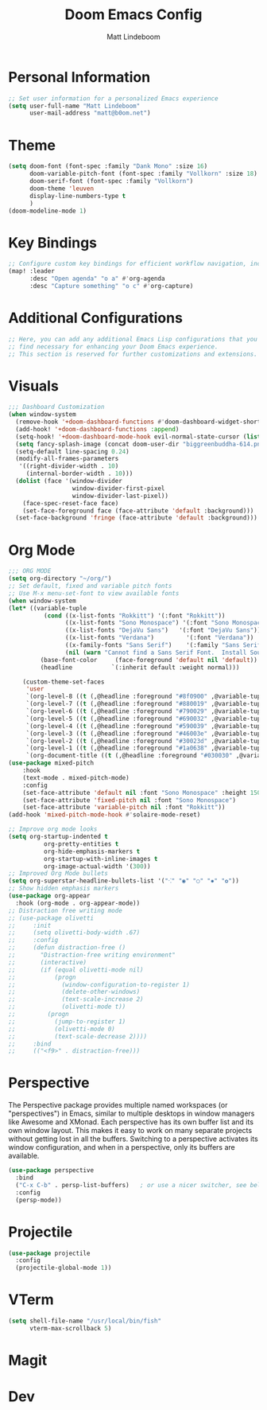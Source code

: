 #+title: Doom Emacs Config
#+author: Matt Lindeboom
#+email: matt@b0om.net
#+property: header-args :tangle yes

* Personal Information
:PROPERTIES:
:header-args:emacs-lisp: :tangle yes
:END:
#+BEGIN_SRC emacs-lisp
;; Set user information for a personalized Emacs experience
(setq user-full-name "Matt Lindeboom"
      user-mail-address "matt@b0om.net")
#+END_SRC
* Theme
#+BEGIN_SRC emacs-lisp
(setq doom-font (font-spec :family "Dank Mono" :size 16)
      doom-variable-pitch-font (font-spec :family "Vollkorn" :size 18)
      doom-serif-font (font-spec :family "Vollkorn")
      doom-theme 'leuven
      display-line-numbers-type t
      )
(doom-modeline-mode 1)
#+END_SRC

* Key Bindings
:PROPERTIES:
:header-args:emacs-lisp: :tangle yes
:END:
#+BEGIN_SRC emacs-lisp
;; Configure custom key bindings for efficient workflow navigation, including quick access to Org mode's agenda and capture features
(map! :leader
      :desc "Open agenda" "o a" #'org-agenda
      :desc "Capture something" "o c" #'org-capture)
#+END_SRC

* Additional Configurations
:PROPERTIES:
:header-args:emacs-lisp: :tangle yes
:END:
#+BEGIN_SRC emacs-lisp
;; Here, you can add any additional Emacs Lisp configurations that you
;; find necessary for enhancing your Doom Emacs experience.
;; This section is reserved for further customizations and extensions.
#+END_SRC

* Visuals
#+BEGIN_SRC emacs-lisp
;;; Dashboard Customization
(when window-system
  (remove-hook '+doom-dashboard-functions #'doom-dashboard-widget-shortmenu)
  (add-hook! '+doom-dashboard-functions :append)
  (setq-hook! '+doom-dashboard-mode-hook evil-normal-state-cursor (list nil))
  (setq fancy-splash-image (concat doom-user-dir "biggreenbuddha-614.png"))
  (setq-default line-spacing 0.24)
  (modify-all-frames-parameters
   '((right-divider-width . 10)
     (internal-border-width . 10)))
  (dolist (face '(window-divider
                  window-divider-first-pixel
                  window-divider-last-pixel))
    (face-spec-reset-face face)
    (set-face-foreground face (face-attribute 'default :background)))
  (set-face-background 'fringe (face-attribute 'default :background)))
#+END_SRC

* Org Mode
#+BEGIN_SRC emacs-lisp
;;; ORG MODE
(setq org-directory "~/org/")
;; Set default, fixed and variable pitch fonts
;; Use M-x menu-set-font to view available fonts
(when window-system
(let* ((variable-tuple
          (cond ((x-list-fonts "Rokkitt") '(:font "Rokkitt"))
                ((x-list-fonts "Sono Monospace") '(:font "Sono Monospace"))
                ((x-list-fonts "DejaVu Sans")   '(:font "DejaVu Sans"))
                ((x-list-fonts "Verdana")         '(:font "Verdana"))
                ((x-family-fonts "Sans Serif")    '(:family "Sans Serif"))
                (nil (warn "Cannot find a Sans Serif Font.  Install Source Sans Pro."))))
         (base-font-color     (face-foreground 'default nil 'default))
         (headline           `(:inherit default :weight normal)))

    (custom-theme-set-faces
     'user
     `(org-level-8 ((t (,@headline :foreground "#8f0900" ,@variable-tuple))))
     `(org-level-7 ((t (,@headline :foreground "#880019" ,@variable-tuple))))
     `(org-level-6 ((t (,@headline :foreground "#790029" ,@variable-tuple))))
     `(org-level-5 ((t (,@headline :foreground "#690032" ,@variable-tuple))))
     `(org-level-4 ((t (,@headline :foreground "#590039" ,@variable-tuple :height 1.1))))
     `(org-level-3 ((t (,@headline :foreground "#46003e" ,@variable-tuple :height 1.25))))
     `(org-level-2 ((t (,@headline :foreground "#30023d" ,@variable-tuple :height 1.5))))
     `(org-level-1 ((t (,@headline :foreground "#1a0638" ,@variable-tuple :height 1.675))))
     `(org-document-title ((t (,@headline :foreground "#030030" ,@variable-tuple :height 2.0 :underline nil)))))))
(use-package mixed-pitch
    :hook
    (text-mode . mixed-pitch-mode)
    :config
    (set-face-attribute 'default nil :font "Sono Monospace" :height 150)
    (set-face-attribute 'fixed-pitch nil :font "Sono Monospace")
    (set-face-attribute 'variable-pitch nil :font "Rokkitt"))
(add-hook 'mixed-pitch-mode-hook #'solaire-mode-reset)

;; Improve org mode looks
(setq org-startup-indented t
          org-pretty-entities t
          org-hide-emphasis-markers t
          org-startup-with-inline-images t
          org-image-actual-width '(300))
;; Improved Org Mode bullets
(setq org-superstar-headline-bullets-list '("⁖" "◉" "○" "✸" "✿"))
;; Show hidden emphasis markers
(use-package org-appear
  :hook (org-mode . org-appear-mode))
;; Distraction free writing mode
;; (use-package olivetti
;;     :init
;;     (setq olivetti-body-width .67)
;;     :config
;;     (defun distraction-free ()
;;       "Distraction-free writing environment"
;;       (interactive)
;;       (if (equal olivetti-mode nil)
;;           (progn
;;             (window-configuration-to-register 1)
;;             (delete-other-windows)
;;             (text-scale-increase 2)
;;             (olivetti-mode t))
;;         (progn
;;           (jump-to-register 1)
;;           (olivetti-mode 0)
;;           (text-scale-decrease 2))))
;;     :bind
;;     (("<f9>" . distraction-free)))
#+END_SRC
* Perspective
The Perspective package provides multiple named workspaces (or "perspectives") in Emacs, similar to multiple desktops in window managers like Awesome and XMonad.  Each perspective has its own buffer list and its own window layout. This makes it easy to work on many separate projects without getting lost in all the buffers. Switching to a perspective activates its window configuration, and when in a perspective, only its buffers are available.
#+BEGIN_SRC emacs-lisp
(use-package perspective
  :bind
  ("C-x C-b" . persp-list-buffers)   ; or use a nicer switcher, see below
  :config
  (persp-mode))
#+END_SRC

* Projectile
#+BEGIN_SRC emacs-lisp
(use-package projectile
  :config
  (projectile-global-mode 1))
#+END_SRC

* VTerm
#+BEGIN_SRC emacs-lisp
(setq shell-file-name "/usr/local/bin/fish"
      vterm-max-scrollback 5)
#+END_SRC

* Magit

* Dev
